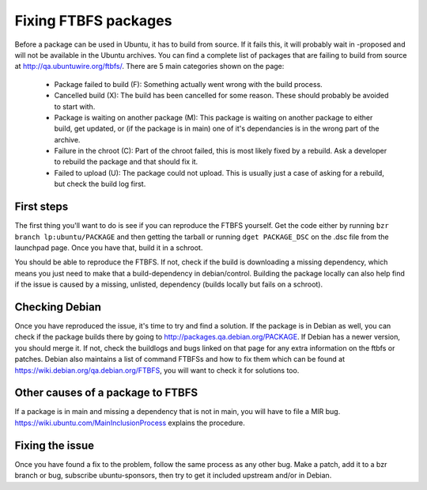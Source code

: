 .. XXX list of common issue and how to fix, possibly explain the MIR process.

=====================
Fixing FTBFS packages 
=====================

Before a package can be used in Ubuntu, it has to build from source. If it 
fails this, it will probably wait in -proposed and will not be available in 
the Ubuntu archives. You can find a complete list of packages that are 
failing to build from source at http://qa.ubuntuwire.org/ftbfs/. There are 5 
main categories shown on the page:

 * Package failed to build (F): Something actually went wrong with the build 
   process.
 * Cancelled build (X): The build has been cancelled for some reason. These 
   should probably be avoided to start with.
 * Package is waiting on another package (M): This package is waiting on 
   another package to either build, get updated, or (if the package is in 
   main) one of it's dependancies is in the wrong part of the archive.
 * Failure in the chroot (C): Part of the chroot failed, this is most likely 
   fixed by a rebuild. Ask a developer to rebuild the package and that should 
   fix it.
 * Failed to upload (U): The package could not upload. This is usually just a 
   case of asking for a rebuild, but check the build log first.

First steps
===========
The first thing you'll want to do is see if you can reproduce the FTBFS 
yourself. Get the code either by running ``bzr branch lp:ubuntu/PACKAGE`` and 
then getting the tarball or running ``dget PACKAGE_DSC`` on the .dsc file from 
the launchpad page. Once you have that, build it in a schroot. 

.. XXX add a link

You should be able to reproduce the FTBFS. If not, check if the build is 
downloading a missing dependency, which means you just need to make that a 
build-dependency in debian/control. Building the package locally can also 
help find if the issue is caused by a missing, unlisted, dependency (builds 
locally but fails on a schroot).

Checking Debian
===============
Once you have reproduced the issue, it's time to try and find a solution. If 
the package is in Debian as well, you can check if the package builds there 
by going to http://packages.qa.debian.org/PACKAGE. If Debian has a newer 
version, you should merge it. If not, check the buildlogs and bugs linked on 
that page for any extra information on the ftbfs or patches. Debian also 
maintains a list of command FTBFSs and how to fix them which can be found at 
https://wiki.debian.org/qa.debian.org/FTBFS, you will want to check it for 
solutions too.

Other causes of a package to FTBFS
==================================
If a package is in main and missing a dependency that is not in main, you 
will have to file a MIR bug. https://wiki.ubuntu.com/MainInclusionProcess
explains the procedure.

.. XXX add more

Fixing the issue
================
Once you have found a fix to the problem, follow the same process as any 
other bug. Make a patch, add it to a bzr branch or bug, subscribe 
ubuntu-sponsors, then try to get it included upstream and/or in Debian.

